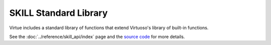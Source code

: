 SKILL Standard Library
======================

Virtue includes a standard library of functions that extend Virtuoso's library
of built-in functions.

See the :doc:`../reference/skill_api/index` page and the
`source code <https://github.com/cascode-labs/virtue/tree/main/virtue>`_
for more details.

